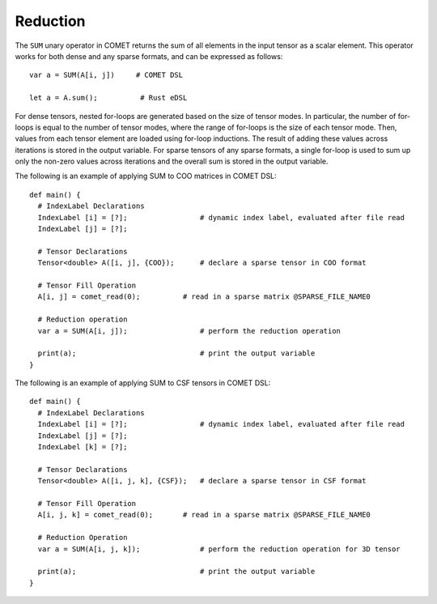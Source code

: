 Reduction
=========

The ``SUM`` unary operator in COMET returns the sum of all elements in the input tensor as a scalar element.
This operator works for both dense and any sparse formats, and can be expressed as follows: 
::

   var a = SUM(A[i, j])     # COMET DSL

   let a = A.sum();          # Rust eDSL

For dense tensors, nested for-loops are generated based on the size of tensor modes.
In particular, the number of for-loops is equal to the number of tensor modes, where the range of for-loops is the size of each tensor mode.
Then, values from each tensor element are loaded using for-loop inductions. 
The result of adding these values across iterations is stored in the output variable.
For sparse tensors of any sparse formats, a single for-loop is used to sum up only the non-zero values across iterations and the overall sum is stored in the output variable.

The following is an example of applying SUM to COO matrices in COMET DSL:
::

   def main() {
     # IndexLabel Declarations
     IndexLabel [i] = [?];                 # dynamic index label, evaluated after file read
     IndexLabel [j] = [?];           

     # Tensor Declarations
     Tensor<double> A([i, j], {COO});      # declare a sparse tensor in COO format

     # Tensor Fill Operation 
     A[i, j] = comet_read(0);          # read in a sparse matrix @SPARSE_FILE_NAME0

     # Reduction operation
     var a = SUM(A[i, j]);                 # perform the reduction operation
     
     print(a);                             # print the output variable
   }

The following is an example of applying SUM to CSF tensors in COMET DSL:
::

   def main() {
     # IndexLabel Declarations
     IndexLabel [i] = [?];                 # dynamic index label, evaluated after file read
     IndexLabel [j] = [?];           
     IndexLabel [k] = [?];           

     # Tensor Declarations
     Tensor<double> A([i, j, k], {CSF});   # declare a sparse tensor in CSF format

     # Tensor Fill Operation 
     A[i, j, k] = comet_read(0);       # read in a sparse matrix @SPARSE_FILE_NAME0

     # Reduction Operation
     var a = SUM(A[i, j, k]);              # perform the reduction operation for 3D tensor
     
     print(a);                             # print the output variable
   }

.. autosummary::
   :toctree: generated

